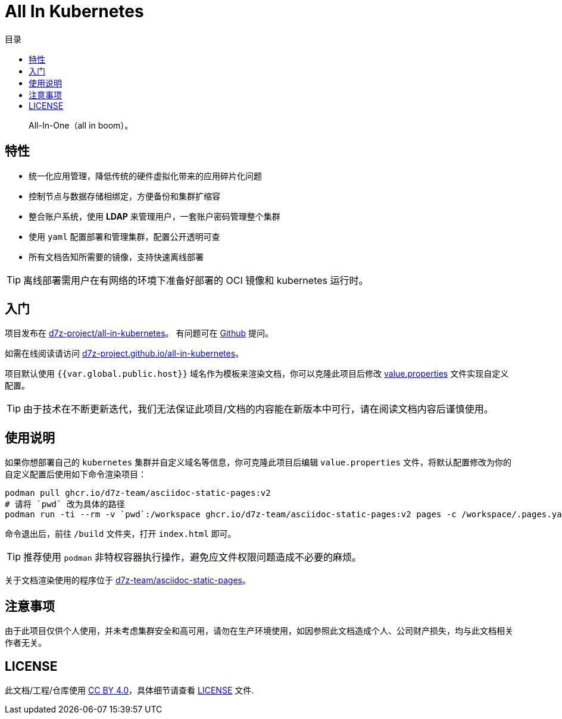 = All In Kubernetes
:homepage: https://gitlab.open-edgn.cn/document/all-in-kubernetes
:experimental:
:icons: font
:toc: right
:toc-title: 目录
:toclevels: 4

> All-In-One（[.line-through]#all in boom#）。

== 特性

* 统一化应用管理，降低传统的硬件虚拟化带来的应用碎片化问题
* 控制节点与数据存储相绑定，方便备份和集群扩缩容
* 整合账户系统，使用 *LDAP* 来管理用户，一套账户密码管理整个集群
* 使用 `yaml` 配置部署和管理集群，配置公开透明可查
* 所有文档告知所需要的镜像，支持快速离线部署

TIP: 离线部署需用户在有网络的环境下准备好部署的 OCI 镜像和 kubernetes 运行时。

== 入门

项目发布在 link:https://github.com/d7z-project/all-in-kubernetes[d7z-project/all-in-kubernetes]。 有问题可在 link:https://github.com/d7z-project/all-in-kubernetes/issues[Github] 提问。

如需在线阅读请访问 link:https://d7z-project.github.io/all-in-kubernetes/[d7z-project.github.io/all-in-kubernetes]。

项目默认使用 `{{var.global.public.host}}` 域名作为模板来渲染文档，你可以克隆此项目后修改 link:./value.properties[value.properties] 文件实现自定义配置。

TIP:  由于技术在不断更新迭代，我们无法保证此项目/文档的内容能在新版本中可行，请在阅读文档内容后谨慎使用。

== 使用说明

如果你想部署自己的 `kubernetes` 集群并自定义域名等信息，你可克隆此项目后编辑 `value.properties` 文件，将默认配置修改为你的自定义配置后使用如下命令渲染项目：

[source,bash]
----
podman pull ghcr.io/d7z-team/asciidoc-static-pages:v2
# 请将 `pwd` 改为具体的路径
podman run -ti --rm -v `pwd`:/workspace ghcr.io/d7z-team/asciidoc-static-pages:v2 pages -c /workspace/.pages.yaml
----

命令退出后，前往 `/build` 文件夹，打开 `index.html` 即可。

TIP: 推荐使用 `podman` 非特权容器执行操作，避免应文件权限问题造成不必要的麻烦。

关于文档渲染使用的程序位于 link:https://github.com/d7z-team/asciidoc-static-pages[d7z-team/asciidoc-static-pages]。

== 注意事项

由于此项目仅供个人使用，并未考虑集群安全和高可用，请勿在生产环境使用，如因参照此文档造成个人、公司财产损失，均与此文档相关作者无关。

== LICENSE

此文档/工程/仓库使用 link:https://creativecommons.org/licenses/by/4.0/[CC BY 4.0]，具体细节请查看 link:./LICENSE[LICENSE] 文件.
